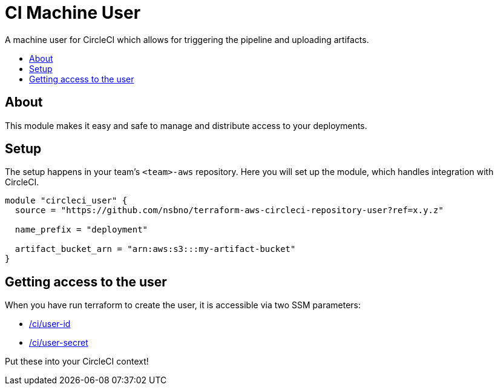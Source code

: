 = CI Machine User
:!toc-title:
:!toc-placement:
:toc:

A machine user for CircleCI which allows for triggering the pipeline and uploading artifacts.

toc::[]

== About

This module makes it easy and safe to manage and distribute access to your deployments.

== Setup

The setup happens in your team's `<team>-aws` repository.
Here you will set up the module, which handles integration with CircleCI.

[source,hcl-terraform]
----
module "circleci_user" {
  source = "https://github.com/nsbno/terraform-aws-circleci-repository-user?ref=x.y.z"

  name_prefix = "deployment"

  artifact_bucket_arn = "arn:aws:s3:::my-artifact-bucket"
}
----


== Getting access to the user

When you have run terraform to create the user, it is accessible via two SSM parameters:

* https://eu-west-1.console.aws.amazon.com/systems-manager/parameters/ci/user-id/description?region=eu-west-1&tab=Table[/ci/user-id]
* https://eu-west-1.console.aws.amazon.com/systems-manager/parameters/ci/user-secret/description?region=eu-west-1&tab=Table[/ci/user-secret]

Put these into your CircleCI context!

